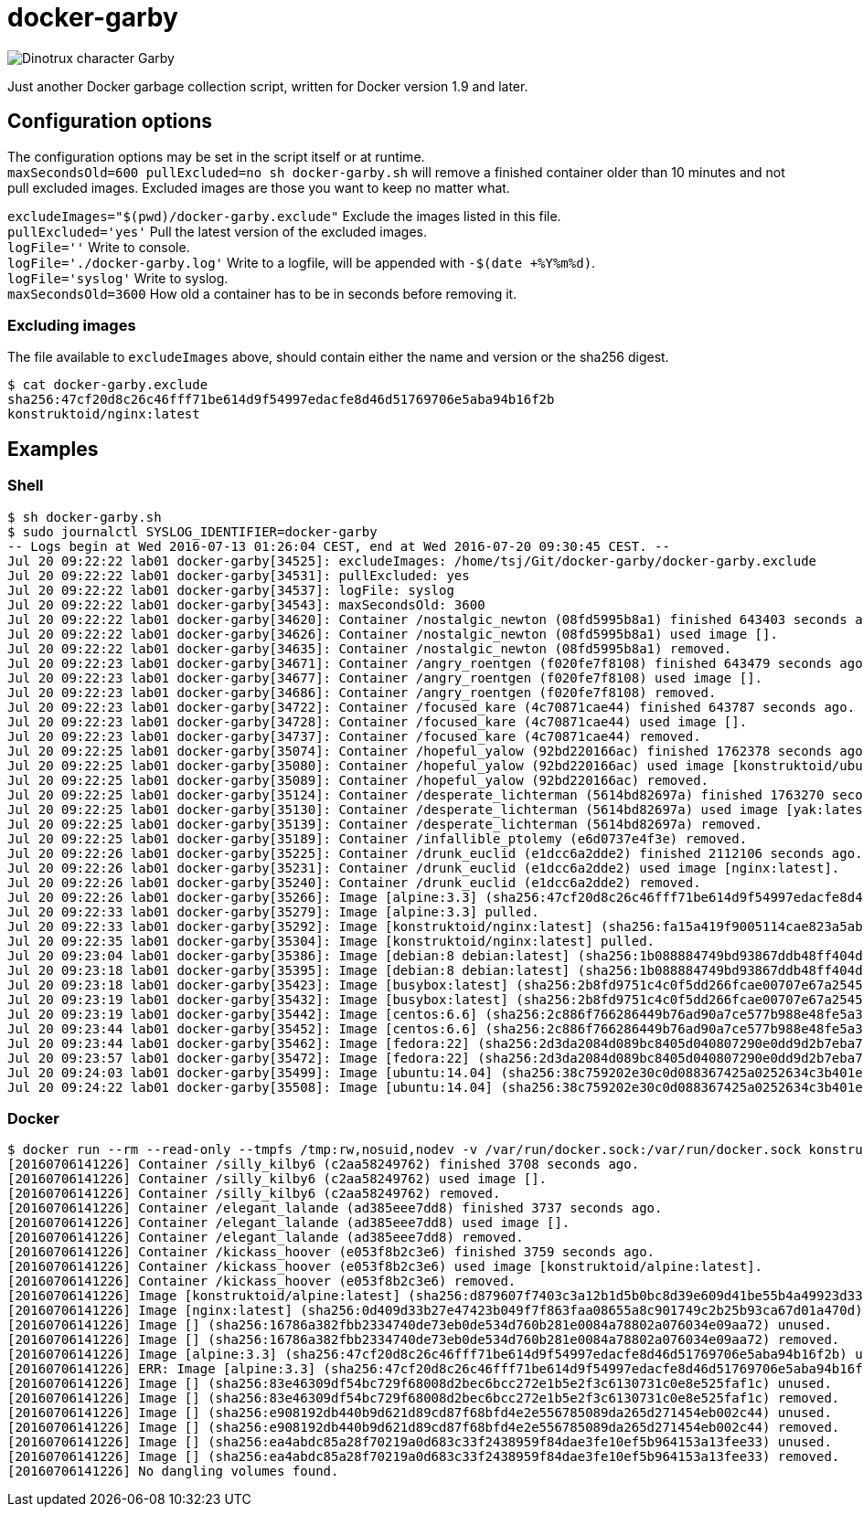 = docker-garby

image::http://www.dreamworkstv.com/wp-content/uploads/2015/05/DTX-character-GARBY.jpg[Dinotrux character Garby]

Just another Docker garbage collection script, written for Docker version 1.9 and later.

== Configuration options
The configuration options may be set in the script itself or at runtime. +
`maxSecondsOld=600 pullExcluded=no sh docker-garby.sh` will remove a finished container older than 10 minutes
and not pull excluded images. Excluded images are those you want to keep no matter what.

`excludeImages="$(pwd)/docker-garby.exclude"` Exclude the images listed in this file. +
`pullExcluded='yes'` Pull the latest version of the excluded images. +
`logFile=''` Write to console. +
`logFile='./docker-garby.log'` Write to a logfile, will be appended with `-$(date +%Y%m%d)`. +
`logFile='syslog'` Write to syslog. +
`maxSecondsOld=3600` How old a container has to be in seconds before removing it.

=== Excluding images
The file available to `excludeImages` above, should contain either the name and version or the sha256 digest. +
```sh
$ cat docker-garby.exclude
sha256:47cf20d8c26c46fff71be614d9f54997edacfe8d46d51769706e5aba94b16f2b
konstruktoid/nginx:latest
```

== Examples

=== Shell
```sh
$ sh docker-garby.sh
$ sudo journalctl SYSLOG_IDENTIFIER=docker-garby
-- Logs begin at Wed 2016-07-13 01:26:04 CEST, end at Wed 2016-07-20 09:30:45 CEST. --
Jul 20 09:22:22 lab01 docker-garby[34525]: excludeImages: /home/tsj/Git/docker-garby/docker-garby.exclude
Jul 20 09:22:22 lab01 docker-garby[34531]: pullExcluded: yes
Jul 20 09:22:22 lab01 docker-garby[34537]: logFile: syslog
Jul 20 09:22:22 lab01 docker-garby[34543]: maxSecondsOld: 3600
Jul 20 09:22:22 lab01 docker-garby[34620]: Container /nostalgic_newton (08fd5995b8a1) finished 643403 seconds ago.
Jul 20 09:22:22 lab01 docker-garby[34626]: Container /nostalgic_newton (08fd5995b8a1) used image [].
Jul 20 09:22:22 lab01 docker-garby[34635]: Container /nostalgic_newton (08fd5995b8a1) removed.
Jul 20 09:22:23 lab01 docker-garby[34671]: Container /angry_roentgen (f020fe7f8108) finished 643479 seconds ago.
Jul 20 09:22:23 lab01 docker-garby[34677]: Container /angry_roentgen (f020fe7f8108) used image [].
Jul 20 09:22:23 lab01 docker-garby[34686]: Container /angry_roentgen (f020fe7f8108) removed.
Jul 20 09:22:23 lab01 docker-garby[34722]: Container /focused_kare (4c70871cae44) finished 643787 seconds ago.
Jul 20 09:22:23 lab01 docker-garby[34728]: Container /focused_kare (4c70871cae44) used image [].
Jul 20 09:22:23 lab01 docker-garby[34737]: Container /focused_kare (4c70871cae44) removed.
Jul 20 09:22:25 lab01 docker-garby[35074]: Container /hopeful_yalow (92bd220166ac) finished 1762378 seconds ago.
Jul 20 09:22:25 lab01 docker-garby[35080]: Container /hopeful_yalow (92bd220166ac) used image [konstruktoid/ubuntubuild:latest].
Jul 20 09:22:25 lab01 docker-garby[35089]: Container /hopeful_yalow (92bd220166ac) removed.
Jul 20 09:22:25 lab01 docker-garby[35124]: Container /desperate_lichterman (5614bd82697a) finished 1763270 seconds ago.
Jul 20 09:22:25 lab01 docker-garby[35130]: Container /desperate_lichterman (5614bd82697a) used image [yak:latest].
Jul 20 09:22:25 lab01 docker-garby[35139]: Container /desperate_lichterman (5614bd82697a) removed.
Jul 20 09:22:25 lab01 docker-garby[35189]: Container /infallible_ptolemy (e6d0737e4f3e) removed.
Jul 20 09:22:26 lab01 docker-garby[35225]: Container /drunk_euclid (e1dcc6a2dde2) finished 2112106 seconds ago.
Jul 20 09:22:26 lab01 docker-garby[35231]: Container /drunk_euclid (e1dcc6a2dde2) used image [nginx:latest].
Jul 20 09:22:26 lab01 docker-garby[35240]: Container /drunk_euclid (e1dcc6a2dde2) removed.
Jul 20 09:22:26 lab01 docker-garby[35266]: Image [alpine:3.3] (sha256:47cf20d8c26c46fff71be614d9f54997edacfe8d46d51769706e5aba94b16f2b) excluded.
Jul 20 09:22:33 lab01 docker-garby[35279]: Image [alpine:3.3] pulled.
Jul 20 09:22:33 lab01 docker-garby[35292]: Image [konstruktoid/nginx:latest] (sha256:fa15a419f9005114cae823a5ab1b5c123cf729edcbd11e4dff4f4ed3b957595f) excluded.
Jul 20 09:22:35 lab01 docker-garby[35304]: Image [konstruktoid/nginx:latest] pulled.
Jul 20 09:23:04 lab01 docker-garby[35386]: Image [debian:8 debian:latest] (sha256:1b088884749bd93867ddb48ff404d4bbff09a17af8d95bc863efa5d133f87b78) unused.
Jul 20 09:23:18 lab01 docker-garby[35395]: Image [debian:8 debian:latest] (sha256:1b088884749bd93867ddb48ff404d4bbff09a17af8d95bc863efa5d133f87b78) removed.
Jul 20 09:23:18 lab01 docker-garby[35423]: Image [busybox:latest] (sha256:2b8fd9751c4c0f5dd266fcae00707e67a2545ef34f9a29354585f93dac906749) unused.
Jul 20 09:23:19 lab01 docker-garby[35432]: Image [busybox:latest] (sha256:2b8fd9751c4c0f5dd266fcae00707e67a2545ef34f9a29354585f93dac906749) removed.
Jul 20 09:23:19 lab01 docker-garby[35442]: Image [centos:6.6] (sha256:2c886f766286449b76ad90a7ce577b988e48fe5a3ed9a75c53fb81f783946831) unused.
Jul 20 09:23:44 lab01 docker-garby[35452]: Image [centos:6.6] (sha256:2c886f766286449b76ad90a7ce577b988e48fe5a3ed9a75c53fb81f783946831) removed.
Jul 20 09:23:44 lab01 docker-garby[35462]: Image [fedora:22] (sha256:2d3da2084d089bc8405d040807290e0dd9d2b7eba747046e42650eddb6209a39) unused.
Jul 20 09:23:57 lab01 docker-garby[35472]: Image [fedora:22] (sha256:2d3da2084d089bc8405d040807290e0dd9d2b7eba747046e42650eddb6209a39) removed.
Jul 20 09:24:03 lab01 docker-garby[35499]: Image [ubuntu:14.04] (sha256:38c759202e30c0d088367425a0252634c3b401e77d547d16ea25d2af6836224d) unused.
Jul 20 09:24:22 lab01 docker-garby[35508]: Image [ubuntu:14.04] (sha256:38c759202e30c0d088367425a0252634c3b401e77d547d16ea25d2af6836224d) removed.

```

=== Docker
```sh
$ docker run --rm --read-only --tmpfs /tmp:rw,nosuid,nodev -v /var/run/docker.sock:/var/run/docker.sock konstruktoid/docker-garby
[20160706141226] Container /silly_kilby6 (c2aa58249762) finished 3708 seconds ago.
[20160706141226] Container /silly_kilby6 (c2aa58249762) used image [].
[20160706141226] Container /silly_kilby6 (c2aa58249762) removed.
[20160706141226] Container /elegant_lalande (ad385eee7dd8) finished 3737 seconds ago.
[20160706141226] Container /elegant_lalande (ad385eee7dd8) used image [].
[20160706141226] Container /elegant_lalande (ad385eee7dd8) removed.
[20160706141226] Container /kickass_hoover (e053f8b2c3e6) finished 3759 seconds ago.
[20160706141226] Container /kickass_hoover (e053f8b2c3e6) used image [konstruktoid/alpine:latest].
[20160706141226] Container /kickass_hoover (e053f8b2c3e6) removed.
[20160706141226] Image [konstruktoid/alpine:latest] (sha256:d879607f7403c3a12b1d5b0bc8d39e609d41be55b4a49923d33b08e897ad56de) excluded.
[20160706141226] Image [nginx:latest] (sha256:0d409d33b27e47423b049f7f863faa08655a8c901749c2b25b93ca67d01a470d) excluded.
[20160706141226] Image [] (sha256:16786a382fbb2334740de73eb0de534d760b281e0084a78802a076034e09aa72) unused.
[20160706141226] Image [] (sha256:16786a382fbb2334740de73eb0de534d760b281e0084a78802a076034e09aa72) removed.
[20160706141226] Image [alpine:3.3] (sha256:47cf20d8c26c46fff71be614d9f54997edacfe8d46d51769706e5aba94b16f2b) unused.
[20160706141226] ERR: Image [alpine:3.3] (sha256:47cf20d8c26c46fff71be614d9f54997edacfe8d46d51769706e5aba94b16f2b) was not removed.
[20160706141226] Image [] (sha256:83e46309df54bc729f68008d2bec6bcc272e1b5e2f3c6130731c0e8e525faf1c) unused.
[20160706141226] Image [] (sha256:83e46309df54bc729f68008d2bec6bcc272e1b5e2f3c6130731c0e8e525faf1c) removed.
[20160706141226] Image [] (sha256:e908192db440b9d621d89cd87f68bfd4e2e556785089da265d271454eb002c44) unused.
[20160706141226] Image [] (sha256:e908192db440b9d621d89cd87f68bfd4e2e556785089da265d271454eb002c44) removed.
[20160706141226] Image [] (sha256:ea4abdc85a28f70219a0d683c33f2438959f84dae3fe10ef5b964153a13fee33) unused.
[20160706141226] Image [] (sha256:ea4abdc85a28f70219a0d683c33f2438959f84dae3fe10ef5b964153a13fee33) removed.
[20160706141226] No dangling volumes found.
```

